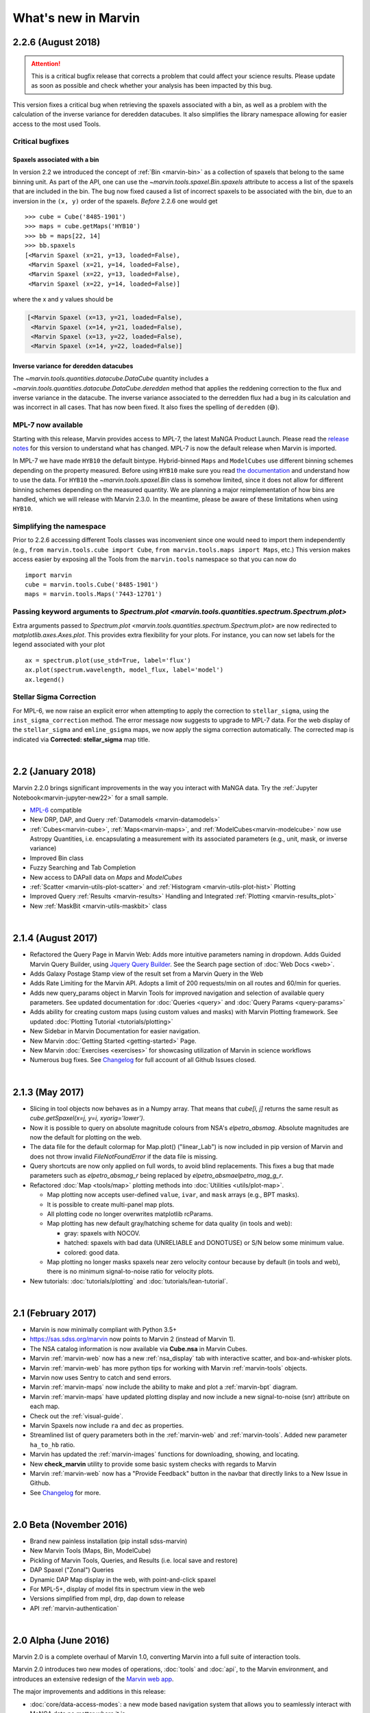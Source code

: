 .. _whats-new:

What's new in Marvin
====================

2.2.6 (August 2018)
-------------------

.. attention:: This is a critical bugfix release that corrects a problem that could affect your science results. Please update as soon as possible and check whether your analysis has been impacted by this bug.

This version fixes a critical bug when retrieving the spaxels associated with a bin, as well as a problem with the calculation of the inverse variance for deredden datacubes. It also simplifies the library namespace allowing for easier access to the most used Tools.

Critical bugfixes
*****************

Spaxels associated with a bin
^^^^^^^^^^^^^^^^^^^^^^^^^^^^^

In version 2.2 we introduced the concept of :ref:`Bin <marvin-bin>` as a collection of spaxels that belong to the same binning unit. As part of the API, one can use the `~marvin.tools.spaxel.Bin.spaxels` attribute to access a list of the spaxels that are included in the bin. The bug now fixed caused a list of incorrect spaxels to be associated with the bin, due to an inversion in the ``(x, y)`` order of the spaxels. *Before* 2.2.6 one would get ::

    >>> cube = Cube('8485-1901')
    >>> maps = cube.getMaps('HYB10')
    >>> bb = maps[22, 14]
    >>> bb.spaxels
    [<Marvin Spaxel (x=21, y=13, loaded=False),
     <Marvin Spaxel (x=21, y=14, loaded=False),
     <Marvin Spaxel (x=22, y=13, loaded=False),
     <Marvin Spaxel (x=22, y=14, loaded=False)]

where the x and y values should be

.. code-block:: console

    [<Marvin Spaxel (x=13, y=21, loaded=False),
     <Marvin Spaxel (x=14, y=21, loaded=False),
     <Marvin Spaxel (x=13, y=22, loaded=False),
     <Marvin Spaxel (x=14, y=22, loaded=False)]

Inverse variance for deredden datacubes
^^^^^^^^^^^^^^^^^^^^^^^^^^^^^^^^^^^^^^^

The `~marvin.tools.quantities.datacube.DataCube` quantity includes a `~marvin.tools.quantities.datacube.DataCube.deredden` method that applies the reddening correction to the flux and inverse variance in the datacube. The inverse variance associated to the derredden flux had a bug in its calculation and was incorrect in all cases. That has now been fixed. It also fixes the spelling of ``deredden`` (😅).

MPL-7 now available
*******************

Starting with this release, Marvin provides access to MPL-7, the latest MaNGA Product Launch. Please read the `release notes <https://trac.sdss.org/wiki/MANGA/TRM/TRM_MPL-7/whatsnew>`__ for this version to understand what has changed. MPL-7 is now the default release when Marvin is imported.

In MPL-7 we have made ``HYB10`` the default bintype. Hybrid-binned ``Maps`` and ``ModelCubes`` use different binning schemes depending on the property measured. Before using ``HYB10`` make sure you read `the documentation <https://trac.sdss.org/wiki/MANGA/TRM/TRM_MPL-7/dap/GettingStarted#HYB10-GAU-MILESHC>`__ and understand how to use the data. For ``HYB10`` the `~marvin.tools.spaxel.Bin` class is somehow limited, since it does not allow for different binning schemes depending on the measured quantity. We are planning a major reimplementation of how bins are handled, which we will release with Marvin 2.3.0. In the meantime, please be aware of these limitations when using ``HYB10``.

Simplifying the namespace
**************************

Prior to 2.2.6 accessing different Tools classes was inconvenient since one would need to import them independently (e.g., ``from marvin.tools.cube import Cube``, ``from marvin.tools.maps import Maps``, etc.) This version makes access easier by exposing all the Tools from the ``marvin.tools`` namespace so that you can now do ::

    import marvin
    cube = marvin.tools.Cube('8485-1901')
    maps = marvin.tools.Maps('7443-12701')

Passing keyword arguments to `Spectrum.plot <marvin.tools.quantities.spectrum.Spectrum.plot>`
*********************************************************************************************

Extra arguments passed to `Spectrum.plot <marvin.tools.quantities.spectrum.Spectrum.plot>` are now redirected to `matplotlib.axes.Axes.plot`. This provides extra flexibility for your plots. For instance, you can now set labels for the legend associated with your plot ::

    ax = spectrum.plot(use_std=True, label='flux')
    ax.plot(spectrum.wavelength, model_flux, label='model')
    ax.legend()

Stellar Sigma Correction
************************

For MPL-6, we now raise an explicit error when attempting to apply the correction to ``stellar_sigma``, using the ``inst_sigma_correction`` method.  The error message now suggests to upgrade to MPL-7 data.  For the web display of the ``stellar_sigma`` and ``emline_gsigma`` maps, we now apply the sigma correction automatically.  The corrected map is indicated via **Corrected: stellar_sigma** map title.

|

2.2 (January 2018)
------------------

Marvin 2.2.0 brings significant improvements in the way you interact with MaNGA data.  Try the :ref:`Jupyter Notebook<marvin-jupyter-new22>` for a small sample.

* `MPL-6 <https://trac.sdss.org/wiki/MANGA/TRM/TRM_MPL-6>`_ compatible
* New DRP, DAP, and Query :ref:`Datamodels <marvin-datamodels>`
* :ref:`Cubes<marvin-cube>`, :ref:`Maps<marvin-maps>`, and :ref:`ModelCubes<marvin-modelcube>` now use Astropy Quantities, i.e. encapsulating a measurement with its associated parameters (e.g., unit, mask, or inverse variance)
* Improved Bin class
* Fuzzy Searching and Tab Completion
* New access to DAPall data on `Maps` and `ModelCubes`
* :ref:`Scatter <marvin-utils-plot-scatter>` and :ref:`Histogram <marvin-utils-plot-hist>` Plotting
* Improved Query :ref:`Results <marvin-results>` Handling and Integrated :ref:`Plotting <marvin-results_plot>`
* New :ref:`MaskBit <marvin-utils-maskbit>` class

|

2.1.4 (August 2017)
-------------------

* Refactored the Query Page in Marvin Web: Adds more intuitive parameters naming in dropdown.  Adds Guided Marvin Query Builder, using `Jquery Query Builder <http://querybuilder.js.org/>`_.  See the Search page section of :doc:`Web Docs <web>`.

* Adds Galaxy Postage Stamp view of the result set from a Marvin Query in the Web

* Adds Rate Limiting for the Marvin API.  Adopts a limit of 200 requests/min on all routes and 60/min for queries.

* Adds new query_params object in Marvin Tools for improved navigation and selection of available query parameters.  See updated documentation for :doc:`Queries <query>` and :doc:`Query Params <query-params>`

* Adds ability for creating custom maps (using custom values and masks) with Marvin Plotting framework.  See updated :doc:`Plotting Tutorial <tutorials/plotting>`

* New Sidebar in Marvin Documentation for easier navigation.

* New Marvin :doc:`Getting Started <getting-started>` Page.

* New Marvin :doc:`Exercises <exercises>` for showcasing utilization of Marvin in science workflows

* Numerous bug fixes.  See `Changelog <https://github.com/sdss/marvin/blob/master/CHANGELOG.md>`_ for full account of all Github Issues closed.

|

2.1.3 (May 2017)
----------------

* Slicing in tool objects now behaves as in a Numpy array. That means that `cube[i, j]` returns the same result as `cube.getSpaxel(x=j, y=i, xyorig='lower')`.

* Now it is possible to query on absolute magnitude colours from NSA's `elpetro_absmag`. Absolute magnitudes are now the default for plotting on the web.

* The data file for the default colormap for Map.plot() ("linear_Lab") is now included in pip version of Marvin and does not throw invalid `FileNotFoundError` if the data file is missing.

* Query shortcuts are now only applied on full words, to avoid blind replacements. This fixes a bug that made parameters such as `elpetro_absmag_r` being replaced by `elpetro_absmaelpetro_mag_g_r`.

* Refactored :doc:`Map <tools/map>` plotting methods into :doc:`Utilities <utils/plot-map>`.

  * Map plotting now accepts user-defined ``value``, ``ivar``, and ``mask`` arrays (e.g., BPT masks).
  * It is possible to create multi-panel map plots.
  * All plotting code no longer overwrites matplotlib rcParams.
  * Map plotting has new default gray/hatching scheme for data quality (in tools and web):

    * gray: spaxels with NOCOV.
    * hatched: spaxels with bad data (UNRELIABLE and DONOTUSE) or S/N below some minimum value.
    * colored: good data.

  * Map plotting no longer masks spaxels near zero velocity contour because by default (in tools and web), there is no minimum signal-to-noise ratio for velocity plots.

* New tutorials: :doc:`tutorials/plotting` and :doc:`tutorials/lean-tutorial`.

|

2.1 (February 2017)
-------------------

* Marvin is now minimally compliant with Python 3.5+

* `<https://sas.sdss.org/marvin>`_ now points to Marvin 2 (instead of Marvin 1).

* The NSA catalog information is now available via **Cube.nsa** in Marvin Cubes.

* Marvin :ref:`marvin-web` now has a new :ref:`nsa_display` tab with interactive scatter, and box-and-whisker plots.

* Marvin :ref:`marvin-web` has more python tips for working with Marvin :ref:`marvin-tools` objects.

* Marvin now uses Sentry to catch and send errors.

* Marvin :ref:`marvin-maps` now include the ability to make and plot a :ref:`marvin-bpt` diagram.

* Marvin :ref:`marvin-maps` have updated plotting display and now include a new signal-to-noise (snr) attribute on each map.

* Check out the :ref:`visual-guide`.

* Marvin Spaxels now include ``ra`` and ``dec`` as properties.

* Streamlined list of query parameters both in the :ref:`marvin-web` and :ref:`marvin-tools`.  Added new parameter ``ha_to_hb`` ratio.

* Marvin has updated the :ref:`marvin-images` functions for downloading, showing, and locating.

* New **check_marvin** utility to provide some basic system checks with regards to Marvin

* Marvin :ref:`marvin-web` now has a "Provide Feedback" button in the navbar that directly links to a New Issue in Github.

* See `Changelog <https://github.com/sdss/marvin/blob/master/CHANGELOG.md>`_ for more.

|

2.0 Beta (November 2016)
------------------------

* Brand new painless installation (pip install sdss-marvin)

* New Marvin Tools (Maps, Bin, ModelCube)

* Pickling of Marvin Tools, Queries, and Results (i.e. local save and restore)

* DAP Spaxel ("Zonal") Queries

* Dynamic DAP Map display in the web, with point-and-click spaxel

* For MPL-5+, display of model fits in spectrum view in the web

* Versions simplified from mpl, drp, dap down to release

* API :ref:`marvin-authentication`

|

2.0 Alpha (June 2016)
---------------------

Marvin 2.0 is a complete overhaul of Marvin 1.0, converting Marvin into a full suite of interaction tools.

Marvin 2.0 introduces two new modes of operations, :doc:`tools` and :doc:`api`, to the Marvin
environment, and introduces an extensive redesign of the `Marvin web app
<https://sas.sdss.org/marvin/>`_.

The major improvements and additions in this release:

* :doc:`core/data-access-modes`: a new mode based navigation system that allows you to seamlessly interact with MaNGA data no matter where it is.

* :doc:`../tools`: a python package for accessing and interacting with MaNGA
  data, whether the files are in your computer or they need to be retrieved remotely via the
  API.

* :doc:`../api`: remotely grab the data you are looking for as JSONs to integrate directly into your local scripts

* :doc:`../query`: a tool to harness the full statistical power of the MaNGA
  data set by querying the :ref:`marvin-databases`.

* A completely overhauled :doc:`../web` interface, including:

  * A more powerful :ref:`web-search` with an intuitive pseudo-natural language
    search capability.

  * A simple and clean Plate and Galaxy detail page.

  * Interactive spectrum selection from the galaxy image.

  * An image roulette if you are feeling lucky.
